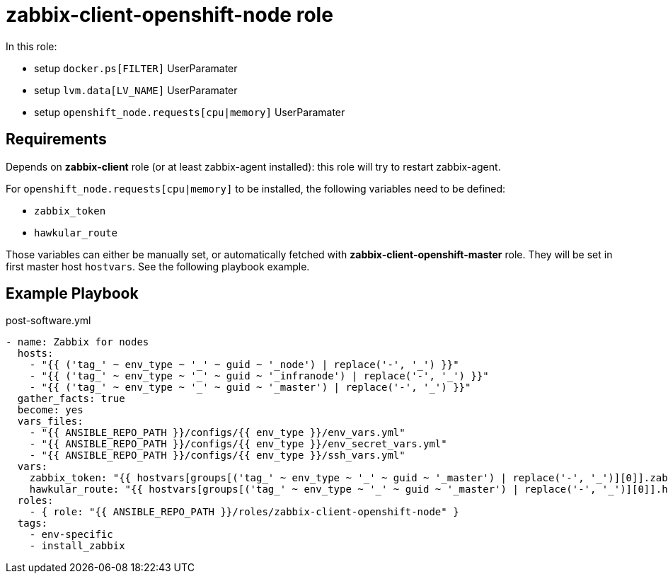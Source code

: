 = zabbix-client-openshift-node role

In this role:

- setup `docker.ps[FILTER]` UserParamater
- setup `lvm.data[LV_NAME]` UserParamater
- setup `openshift_node.requests[cpu|memory]` UserParamater

== Requirements

Depends on *zabbix-client* role (or at least zabbix-agent installed): this role will try to restart zabbix-agent.

For `openshift_node.requests[cpu|memory]` to be installed, the following variables need to be defined:

- `zabbix_token`
- `hawkular_route`

Those variables can either be manually set, or automatically fetched with *zabbix-client-openshift-master* role. They will be set in first master host `hostvars`. See the following playbook example.

== Example Playbook

.post-software.yml
----
- name: Zabbix for nodes
  hosts:
    - "{{ ('tag_' ~ env_type ~ '_' ~ guid ~ '_node') | replace('-', '_') }}"
    - "{{ ('tag_' ~ env_type ~ '_' ~ guid ~ '_infranode') | replace('-', '_') }}"
    - "{{ ('tag_' ~ env_type ~ '_' ~ guid ~ '_master') | replace('-', '_') }}"
  gather_facts: true
  become: yes
  vars_files:
    - "{{ ANSIBLE_REPO_PATH }}/configs/{{ env_type }}/env_vars.yml"
    - "{{ ANSIBLE_REPO_PATH }}/configs/{{ env_type }}/env_secret_vars.yml"
    - "{{ ANSIBLE_REPO_PATH }}/configs/{{ env_type }}/ssh_vars.yml"
  vars:
    zabbix_token: "{{ hostvars[groups[('tag_' ~ env_type ~ '_' ~ guid ~ '_master') | replace('-', '_')][0]].zabbix_token }}"
    hawkular_route: "{{ hostvars[groups[('tag_' ~ env_type ~ '_' ~ guid ~ '_master') | replace('-', '_')][0]].hawkular_route }}"
  roles:
    - { role: "{{ ANSIBLE_REPO_PATH }}/roles/zabbix-client-openshift-node" }
  tags:
    - env-specific
    - install_zabbix
----
